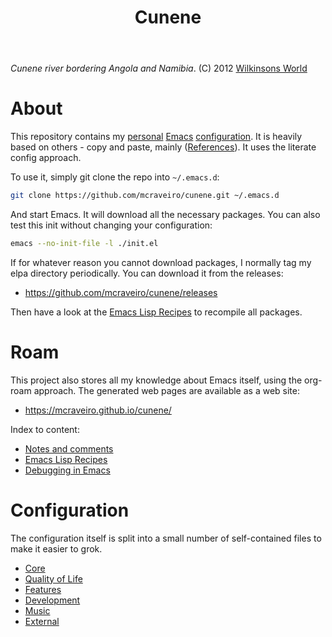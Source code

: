 :properties:
:id: 0CBE0066-4508-6CB4-6DBB-858E675F3D31
:end:
#+title: Cunene
#+author: Marco Craveiro
#+export_file_name: index
#+options: <:nil c:nil todo:nil ^:nil d:nil date:nil author:nil toc:nil html-postamble:nil
#+startup: inlineimages

#+name: fig:cunene-river
[[./assets/images/1523-cunene-river-camp-synchro-10-07-2012-dsc03993.jpg-nggid043262-ngg0dyn-1390x780x100-00f0w010c010r110f110r010t010.jpg]]

/Cunene river bordering Angola and Namibia/. (C) 2012 [[http://www.wilkinsonsworld.com/tag/angola/][Wilkinsons World]]

* About

This repository contains my [[https://mcraveiro.github.io/index.html][personal]] [[https://www.gnu.org/software/emacs/][Emacs]] [[https://www.gnu.org/software/emacs/manual/html_node/emacs/Init-File.html][configuration]]. It is heavily based on
others - copy and paste, mainly ([[id:5D02026A-5C55-A1C4-9603-A3D456463A55][References]]). It uses the literate
config approach.

To use it, simply git clone the repo into =~/.emacs.d=:

#+begin_src sh
git clone https://github.com/mcraveiro/cunene.git ~/.emacs.d
#+end_src

And start Emacs. It will download all the necessary packages. You can also test
this init without changing your configuration:

#+begin_src sh
emacs --no-init-file -l ./init.el
#+end_src

If for whatever reason you cannot download packages, I normally tag my elpa
directory periodically. You can download it from the releases:

- https://github.com/mcraveiro/cunene/releases

Then have a look at the [[./doc/elisp_recepies.org][Emacs Lisp Recipes]] to recompile all packages.

* Roam

This project also stores all my knowledge about Emacs itself, using the org-roam
approach. The generated web pages are available as a web site:

- https://mcraveiro.github.io/cunene/

Index to content:

- [[./doc/notes_and_comments.org][Notes and comments]]
- [[./doc/elisp_recepies.org][Emacs Lisp Recipes]]
- [[./doc/debugging_in_emacs.org][Debugging in Emacs]]

* Configuration

The configuration itself is split into a small number of self-contained files to
make it easier to grok.

- [[./config/core.org][Core]]
- [[./config/quality_of_life.org][Quality of Life]]
- [[./config/features.org][Features]]
- [[./config/development.org][Development]]
- [[./config/music.org][Music]]
- [[./config/external.org][External]]
